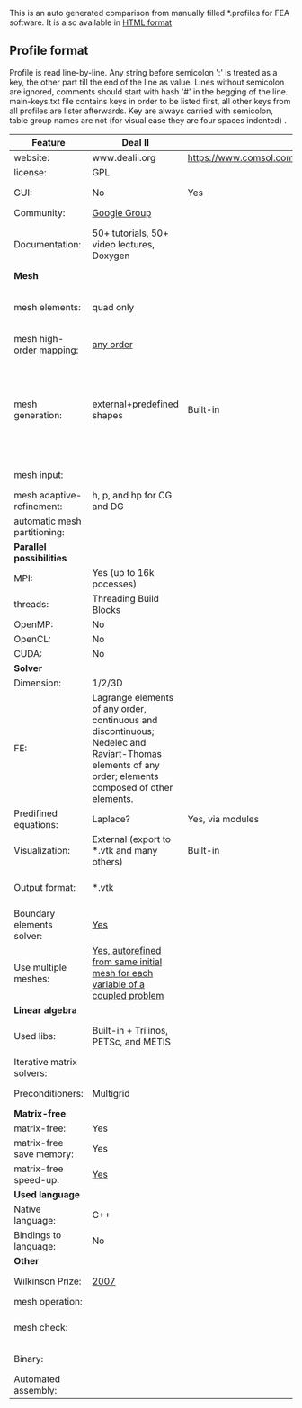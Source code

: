  This is an auto generated comparison from manually filled *.profiles for FEA software. It is also available in [[http://htmlpreview.github.io/?https://github.com/kostyfisik/FEA-compare/blob/master/table.html][HTML format]]

** Profile format
 Profile is read line-by-line.  Any string before semicolon ':' is treated as a key, the other part till the end of the line as value. Lines without semicolon are ignored, comments should start with hash '#' in the begging of the line.  main-keys.txt file contains keys in order to be listed first, all other keys from all profiles are lister afterwards. Key are always carried with semicolon, table group names are not (for visual ease they are four spaces indented) .

|Feature|Deal II|COMSOL(R)|libMesh|FEniCS|
|--+--+--+--+--|
|website:|www.dealii.org|https://www.comsol.com|http://libmesh.github.io/|http://fenicsproject.org/|
|license:|GPL||GPL|GNU GPL\LGPL|
|GUI:|No|Yes|No|Postprocessing only|
|Community:|[[https://groups.google.com/forum/#!forum/dealii][Google Group]]||[[http://sourceforge.net/p/libmesh/mailman/][mail lists]]|Mailing list|
|Documentation:|50+ tutorials, 50+ video lectures, Doxygen||Doxygen, 40+ example codes|Tutorial, demos (how many?), 700-page book|
| *Mesh* 
|mesh elements:|quad only||Tria, Quad, Tetra, Prism, etc.|intervals, triangles, tetrahedra, quads, hexes|
|mesh high-order mapping:|[[http://dealii.org/developer/doxygen/deal.II/step_10.html][any order]]|||?|
|mesh generation:|external+predefined shapes|Built-in|Built-in|Yes, Constructive Solid Geometry (CSG) supported via mshr (CGAL and Tetgen used as backends)|
|mesh input\output:||||XDMF (and FEniCS XML)|
|mesh adaptive-refinement:|h, p, and hp for CG and DG||h, p, mached hp, singular hp|Only h|
|automatic mesh partitioning:||||Yes|
| *Parallel possibilities* 
|MPI:|Yes (up to 16k pocesses)||Yes|Yes?|
|threads:|Threading Build Blocks||Yes||
|OpenMP:|No||||
|OpenCL:|No||||
|CUDA:|No||||
| *Solver* 
|Dimension:|1/2/3D||2D\3D|1/2/3D|
|FE:|Lagrange elements of any order, continuous and discontinuous; Nedelec and Raviart-Thomas elements of any order; elements composed of other elements.||Lagrange, Hierarchic, Discontinuous Monomials|Lagrange, BDM, RT, Nedelic, Crouzeix-Raviart, all simplex elements in the Periodic Table (femtable.org), any|
|Predifined equations:|Laplace?|Yes, via modules|No||
|Visualization:|External (export to *.vtk and many others)|Built-in|No|Buil-in simple plotting + External|
|Output format:|*.vtk|||VTK(.pvd, .vtu) and XDMF/HDF5|
|Boundary elements solver:|[[https://www.dealii.org/developer/doxygen/deal.II/step_34.html][Yes]]|||No|
|Use multiple meshes:|[[http://dealii.org/developer/doxygen/deal.II/step_28.html#Meshesandmeshrefinement][Yes, autorefined from same initial mesh for each variable of a coupled problem]]|  |  |Yes, including non-matching meshes|
| *Linear algebra* 
|Used libs:|Built-in + Trilinos, PETSc, and METIS||PETSc, Trilinos, LASPack,  SLEPc|PETSc, Trilinos/TPetra, Eigen.|
|Iterative matrix solvers:|||LASPack serial, PETSc parallel||
|Preconditioners:|Multigrid||LASPack serial, PETSc parallel||
| *Matrix-free* 
|matrix-free:|Yes||||
|matrix-free save memory:|Yes||||
|matrix-free speed-up:|[[https://www.dealii.org/developer/doxygen/deal.II/step_37.html#Comparisonwithasparsematrix][Yes]]||||
| *Used language* 
|Native language:|C++||C++|C++|
|Bindings to language:|No|||Python|
| *Other* 
|Wilkinson Prize:|[[http://www.nag.co.uk/other/WilkinsonPrize.html][2007]]|  |  |[[http://www.nag.co.uk/other/WilkinsonPrize.html][2015 for dolfin-adjoint]]|
|mesh operation:|  |  |distort/translate/rotate/scale|  |
|mesh check:|  |  |  |intersections (collision testing)|
|Binary:|  |  |  |Linux (Debian\Ubuntu), Mac|
|Automated assembly:|  |  |  |Yes|
